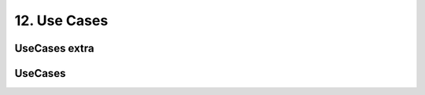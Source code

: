 12. Use Cases
==================================================

UseCases extra
--------------------------------------------------

.. thumbnail:: 12._Use_Cases/UseCases_extra.svg
  :group: 12._Use_Cases

UseCases
--------------------------------------------------

.. thumbnail:: 12._Use_Cases/UseCases.svg
  :group: 12._Use_Cases

